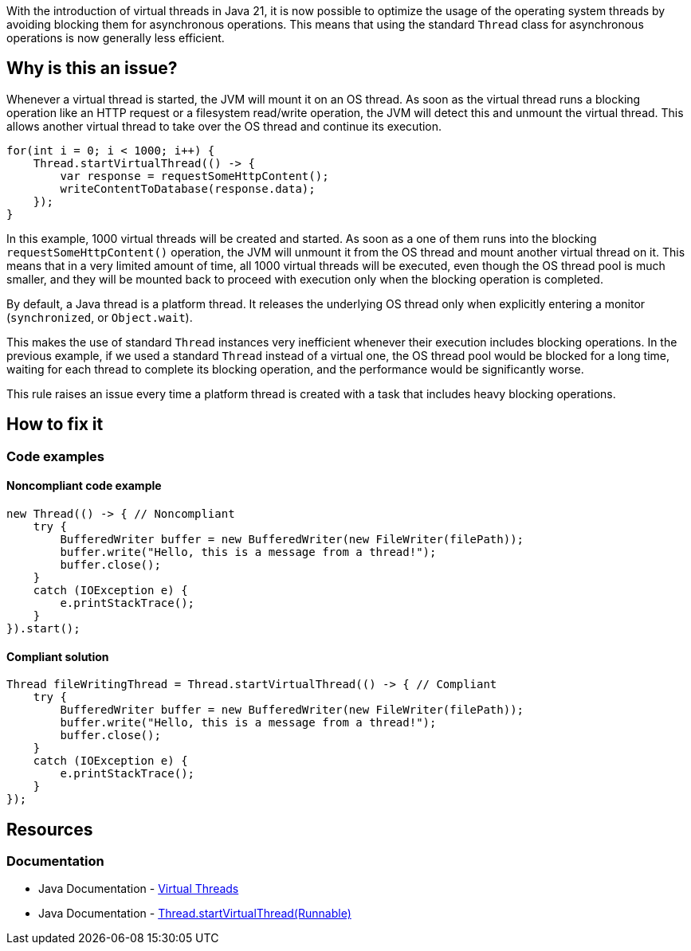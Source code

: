 With the introduction of virtual threads in Java 21, it is now possible to optimize the usage of the operating system threads by avoiding blocking them for asynchronous operations.
This means that using the standard `Thread` class for asynchronous operations is now generally less efficient.

== Why is this an issue?

Whenever a virtual thread is started, the JVM will mount it on an OS thread.
As soon as the virtual thread runs a blocking operation like an HTTP request or a filesystem read/write operation,
the JVM will detect this and unmount the virtual thread. 
This allows another virtual thread to take over the OS thread and continue its execution.

[source,java]
----
for(int i = 0; i < 1000; i++) {
    Thread.startVirtualThread(() -> {
        var response = requestSomeHttpContent();
        writeContentToDatabase(response.data);
    });
}
----

In this example, 1000 virtual threads will be created and started.
As soon as a one of them runs into the blocking `requestSomeHttpContent()` operation, the JVM will unmount it from the OS thread and mount another virtual thread on it.
This means that in a very limited amount of time, all 1000 virtual threads will be executed,
even though the OS thread pool is much smaller, and they will be mounted back to proceed with execution only when the blocking operation is completed.

By default, a Java thread is a platform thread.
It releases the underlying OS thread only when explicitly entering a monitor (`synchronized`, or `Object.wait`).

This makes the use of standard `Thread` instances very inefficient whenever their execution includes blocking operations.
In the previous example, if we used a standard `Thread` instead of a virtual one, the OS thread pool would be blocked for a long time,
waiting for each thread to complete its blocking operation, and the performance would be significantly worse.

This rule raises an issue every time a platform thread is created with a task that includes heavy blocking operations.

== How to fix it

=== Code examples

==== Noncompliant code example

[source,java,diff-id=1,diff-type=noncompliant]
----
new Thread(() -> { // Noncompliant
    try {
        BufferedWriter buffer = new BufferedWriter(new FileWriter(filePath));
        buffer.write("Hello, this is a message from a thread!");
        buffer.close();
    } 
    catch (IOException e) {
        e.printStackTrace();
    }
}).start();
----

==== Compliant solution

[source,java,diff-id=1,diff-type=compliant]
----
Thread fileWritingThread = Thread.startVirtualThread(() -> { // Compliant
    try {
        BufferedWriter buffer = new BufferedWriter(new FileWriter(filePath));
        buffer.write("Hello, this is a message from a thread!");
        buffer.close();
    } 
    catch (IOException e) {
        e.printStackTrace();
    }
});
----

== Resources

=== Documentation

* Java Documentation - https://docs.oracle.com/en/java/javase/21/core/virtual-threads.html[Virtual Threads]
* Java Documentation - https://docs.oracle.com/en/java/javase/21/docs/api/java.base/java/lang/Thread.html#startVirtualThread(java.lang.Runnable)[Thread.startVirtualThread(Runnable)]
